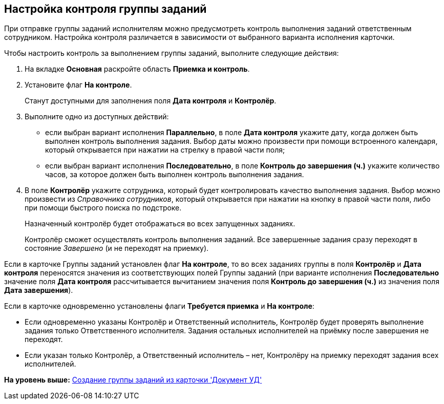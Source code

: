 [[ariaid-title1]]
== Настройка контроля группы заданий

При отправке группы заданий исполнителям можно предусмотреть контроль выполнения заданий ответственным сотрудником. Настройка контроля различается в зависимости от выбранного варианта исполнения карточки. 

Чтобы настроить контроль за выполнением группы заданий, выполните следующие действия:

. [.ph .cmd]#На вкладке [.keyword]*Основная* раскройте область [.keyword]*Приемка и контроль*.#
. [.ph .cmd]#Установите флаг [.ph .uicontrol]*На контроле*.#
+
Станут доступными для заполнения поля [.keyword]*Дата контроля* и [.keyword]*Контролёр*.
. [.ph .cmd]#Выполните одно из доступных действий:#
* если выбран вариант исполнения [.keyword]*Параллельно*, в поле [.keyword]*Дата контроля* укажите дату, когда должен быть выполнен контроль выполнения задания. Выбор даты можно произвести при помощи встроенного календаря, который открывается при нажатии на стрелку в правой части поля;
* если выбран вариант исполнения [.keyword]*Последовательно*, в поле [.keyword]*Контроль до завершения (ч.)* укажите количество часов, за которое должен быть выполнен контроль выполнения задания.
. [.ph .cmd]#В поле [.keyword]*Контролёр* укажите сотрудника, который будет контролировать качество выполнения задания. Выбор можно произвести из [.dfn .term]_Справочника сотрудников_, который открывается при нажатии на кнопку в правой части поля, либо при помощи быстрого поиска по подстроке.#
+
Назначенный контролёр будет отображаться во всех запущенных заданиях.
+
Контролёр сможет осуществлять контроль выполнения заданий. Все завершенные задания сразу переходят в состояние _Завершено_ (и не переходят на приемку).

[[task_mvc_xks_kk__two_flags]]
Если в карточке Группы заданий установлен флаг [.ph .uicontrol]*На контроле*, то во всех заданиях группы в поля [.keyword]*Контролёр* и [.keyword]*Дата контроля* переносятся значения из соответствующих полей Группы заданий (при варианте исполнения [.keyword]*Последовательно* значение поля [.keyword]*Дата контроля* рассчитывается вычитанием значения поля [.keyword]*Контроль до завершения (ч.)* из значения поля [.keyword]*Дата завершения*).

Если в карточке одновременно установлены флаги [.ph .uicontrol]*Требуется приемка* и [.ph .uicontrol]*На контроле*:

* Если одновременно указаны Контролёр и Ответственный исполнитель, Контролёр будет проверять выполнение задания только Ответственного исполнителя. Задания остальных исполнителей на приёмку после завершения не переходят.
* Если указан только Контролёр, а Ответственный исполнитель – нет, Контролёру на приемку переходят задания всех исполнителей.

*На уровень выше:* xref:../topics/task_GroupTask_create_Dcard.adoc[Создание группы заданий из карточки 'Документ УД']
